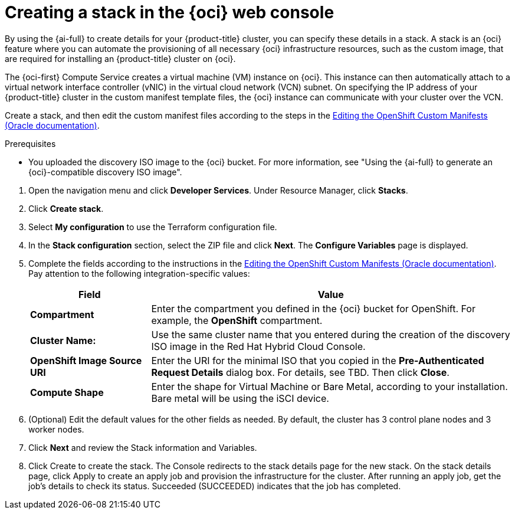 // Module included in the following assemblies:
//
// * installing/installing_oci/installing-oci-assisted-installer.adoc

:_mod-docs-content-type: PROCEDURE
[id="creating-stack-in-oci_{context}"]
= Creating a stack in the {oci} web console

By using the {ai-full} to create details for your {product-title} cluster, you can specify these details in a stack. A stack is an {oci} feature where you can automate the provisioning of all necessary {oci} infrastructure resources, such as the custom image, that are required for installing an {product-title} cluster on {oci}.

The {oci-first} Compute Service creates a virtual machine (VM) instance on {oci}. This instance can then automatically attach to a virtual network interface controller (vNIC) in the virtual cloud network (VCN) subnet. On specifying the IP address of your {product-title} cluster in the custom manifest template files, the {oci} instance can communicate with your cluster over the VCN.

Create a stack, and then edit the custom manifest files according to the steps in the link:https://docs.oracle.com/iaas/Content/openshift-on-oci/installing-assisted.htm#install-cluster-edit-manifests[Editing the OpenShift Custom Manifests (Oracle documentation)].

.Prerequisites

* You uploaded the discovery ISO image to the {oci} bucket. For more information, see "Using the {ai-full} to generate an {oci}-compatible discovery ISO image".

//Steps below taken from the link above

. Open the navigation menu and click *Developer Services*. Under Resource Manager, click *Stacks*. 

. Click *Create stack*. 

. Select *My configuration* to use the Terraform configuration file.

. In the *Stack configuration* section, select the ZIP file and click *Next*. The *Configure Variables* page is displayed.

. Complete the fields according to the instructions in the link:https://docs.oracle.com/iaas/Content/openshift-on-oci/installing-assisted.htm#install-cluster-edit-manifests[Editing the OpenShift Custom Manifests (Oracle documentation)]. Pay attention to the following integration-specific values:
// There are probably a lot more - didn't copy the whole section over
+
[cols="1,3",options="header",subs="quotes"]
|===
|Field |Value

|*Compartment*
|Enter the compartment you defined in the {oci} bucket for OpenShift. For example, the *OpenShift* compartment.

|*Cluster Name:*
|Use the same cluster name that you entered during the creation of the discovery ISO image in the Red Hat Hybrid Cloud Console.

|*OpenShift Image Source URI*
|Enter the URI for the minimal ISO that you copied in the *Pre-Authenticated Request Details* dialog box. For details, see TBD. Then click *Close*.

|*Compute Shape*
|Enter the shape for Virtual Machine or Bare Metal, according to your installation. Bare metal will be using the iSCI device.
|===

. (Optional) Edit the default values for the other fields as needed. By default, the cluster has 3 control plane nodes and 3 worker nodes.

. Click *Next* and review the Stack information and Variables.

. Click Create to create the stack. The Console redirects to the stack details page for the new stack.
On the stack details page, click Apply to create an apply job and provision the infrastructure for the cluster. After running an apply job, get the job's details to check its status. Succeeded (SUCCEEDED) indicates that the job has completed.